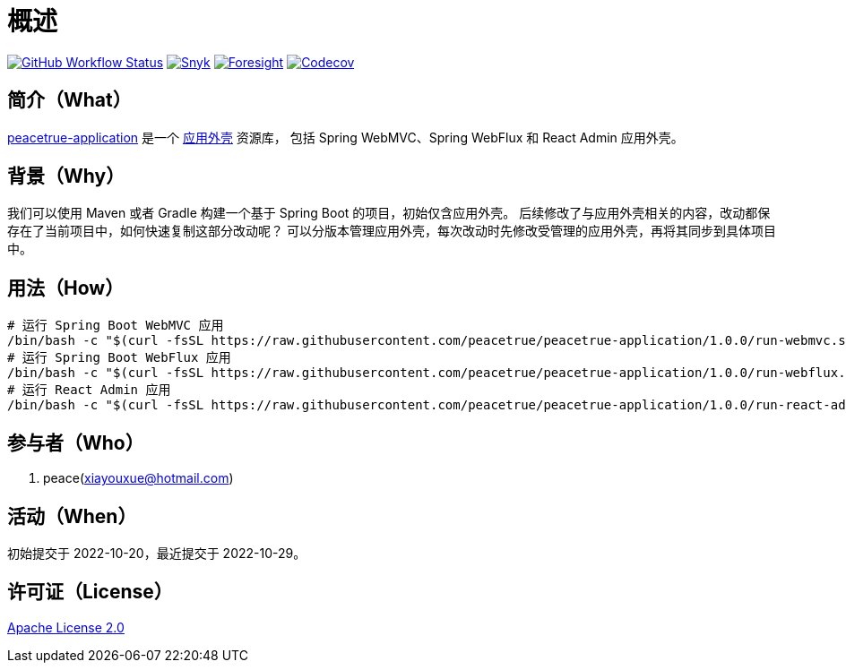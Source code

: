 = 概述
:app-name: peacetrue-application
:app-version: 1.0.0
:github: https://github.com/peacetrue
:website: https://peacetrue.github.io
:foresight-repo-id: 586b906e-3b69-4332-9f9e-2cf3eb6377d7
:imagesdir: docs/antora/modules/ROOT/assets/images

image:https://img.shields.io/github/actions/workflow/status/peacetrue/{app-name}/main.yml?branch=master["GitHub Workflow Status",link="https://github.com/peacetrue/{app-name}/actions"]
image:https://snyk.io/test/github/peacetrue/{app-name}/badge.svg["Snyk",link="https://app.snyk.io/org/peacetrue"]
image:https://api-public.service.runforesight.com/api/v1/badge/success?repoId={foresight-repo-id}["Foresight",link="https://foresight.thundra.io/repositories/github/peacetrue/{app-name}/test-runs"]
image:https://img.shields.io/codecov/c/github/peacetrue/{app-name}/master["Codecov",link="https://app.codecov.io/gh/peacetrue/{app-name}"]

//@formatter:off

== 简介（What）

{website}/{app-name}/[{app-name}] 是一个 xref:overview::application.adoc#_应用外壳[应用外壳] 资源库，
包括 Spring WebMVC、Spring WebFlux 和 React Admin 应用外壳。

== 背景（Why）

我们可以使用 Maven 或者 Gradle 构建一个基于 Spring Boot 的项目，初始仅含应用外壳。
后续修改了与应用外壳相关的内容，改动都保存在了当前项目中，如何快速复制这部分改动呢？
可以分版本管理应用外壳，每次改动时先修改受管理的应用外壳，再将其同步到具体项目中。

== 用法（How）

[source%nowrap,bash,subs="specialchars,attributes"]
----
# 运行 Spring Boot WebMVC 应用
/bin/bash -c "$(curl -fsSL https://raw.githubusercontent.com/peacetrue/peacetrue-application/1.0.0/run-webmvc.sh)"
# 运行 Spring Boot WebFlux 应用
/bin/bash -c "$(curl -fsSL https://raw.githubusercontent.com/peacetrue/peacetrue-application/1.0.0/run-webflux.sh)"
# 运行 React Admin 应用
/bin/bash -c "$(curl -fsSL https://raw.githubusercontent.com/peacetrue/peacetrue-application/1.0.0/run-react-admin.sh)"
----

== 参与者（Who）

. peace(xiayouxue@hotmail.com)

== 活动（When）

初始提交于 2022-10-20，最近提交于 2022-10-29。

== 许可证（License）

https://github.com/peacetrue/{app-name}/blob/master/LICENSE[Apache License 2.0^]

